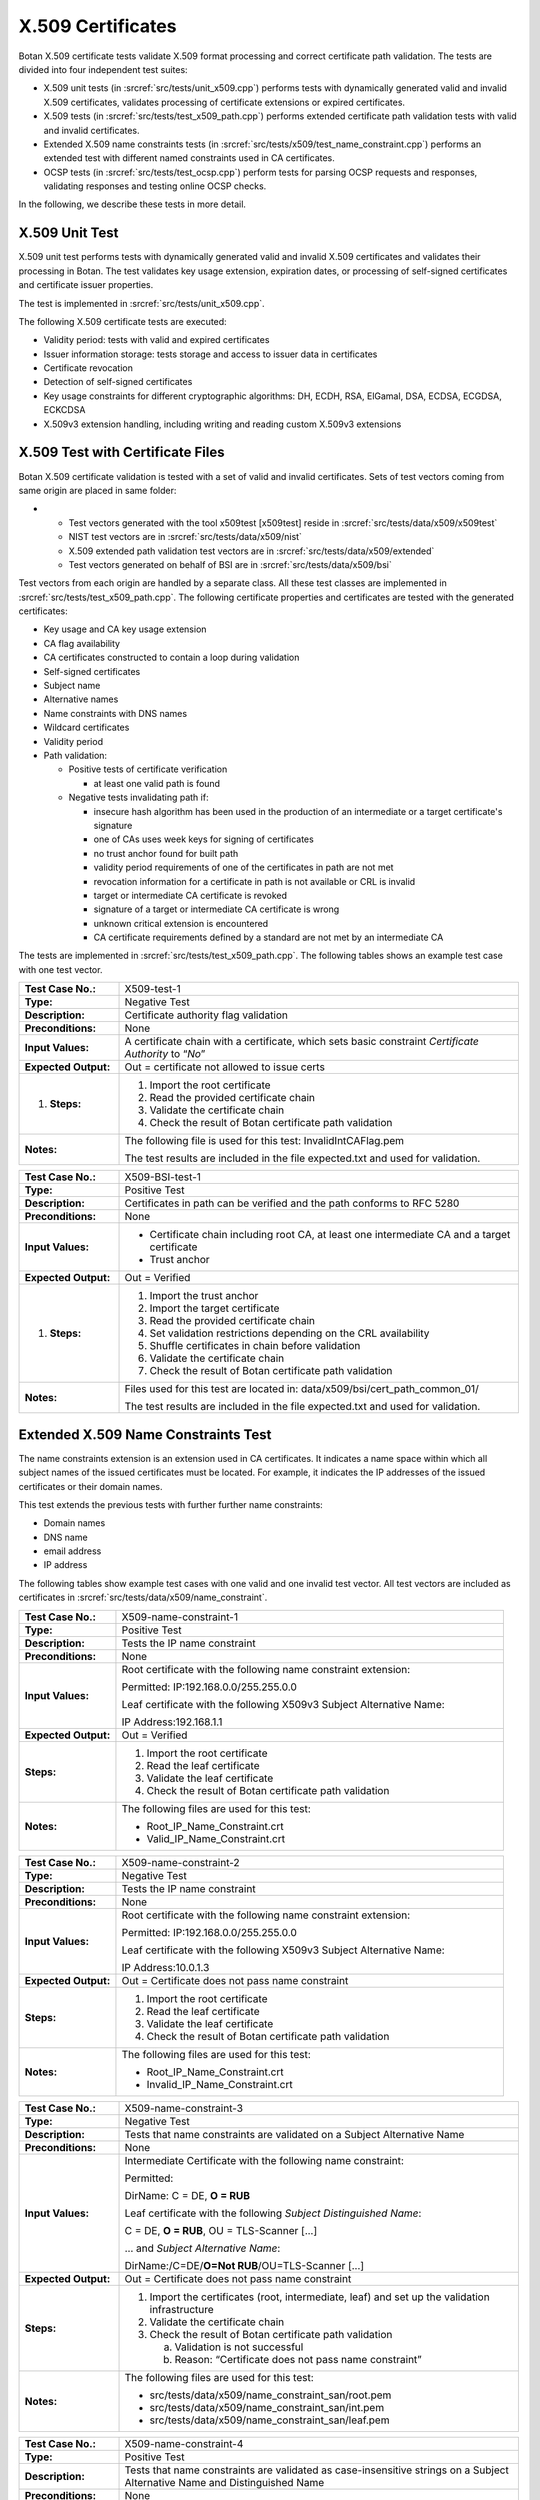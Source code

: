 X.509 Certificates
==================

Botan X.509 certificate tests validate X.509 format processing and
correct certificate path validation. The tests are divided into four
independent test suites:

-  X.509 unit tests (in :srcref:`src/tests/unit_x509.cpp`) performs tests with
   dynamically generated valid and invalid X.509 certificates, validates
   processing of certificate extensions or expired certificates.
-  X.509 tests (in :srcref:`src/tests/test_x509_path.cpp`) performs extended
   certificate path validation tests with valid and invalid
   certificates.
-  Extended X.509 name constraints tests (in
   :srcref:`src/tests/x509/test_name_constraint.cpp`) performs an extended test
   with different named constraints used in CA certificates.
-  OCSP tests (in :srcref:`src/tests/test_ocsp.cpp`) perform tests for parsing
   OCSP requests and responses, validating responses and testing online
   OCSP checks.

In the following, we describe these tests in more detail.

X.509 Unit Test
---------------

X.509 unit test performs tests with dynamically generated valid and
invalid X.509 certificates and validates their processing in Botan. The
test validates key usage extension, expiration dates, or processing of
self-signed certificates and certificate issuer properties.

The test is implemented in :srcref:`src/tests/unit_x509.cpp`.

The following X.509 certificate tests are executed:

-  Validity period: tests with valid and expired certificates
-  Issuer information storage: tests storage and access to issuer data
   in certificates
-  Certificate revocation
-  Detection of self-signed certificates
-  Key usage constraints for different cryptographic algorithms: DH,
   ECDH, RSA, ElGamal, DSA, ECDSA, ECGDSA, ECKCDSA
-  X.509v3 extension handling, including writing and reading custom
   X.509v3 extensions

X.509 Test with Certificate Files
---------------------------------

Botan X.509 certificate validation is tested with a set of valid and
invalid certificates. Sets of test vectors coming from same origin are
placed in same folder:

-

   -  Test vectors generated with the tool x509test [x509test] reside in
      :srcref:`src/tests/data/x509/x509test`
   -  NIST test vectors are in :srcref:`src/tests/data/x509/nist`
   -  X.509 extended path validation test vectors are in
      :srcref:`src/tests/data/x509/extended`
   -  Test vectors generated on behalf of BSI are in
      :srcref:`src/tests/data/x509/bsi`

Test vectors from each origin are handled by a separate class. All these
test classes are implemented in :srcref:`src/tests/test_x509_path.cpp`. The
following certificate properties and certificates are tested with the
generated certificates:

-  Key usage and CA key usage extension

-  CA flag availability

-  CA certificates constructed to contain a loop during validation

-  Self-signed certificates

-  Subject name

-  Alternative names

-  Name constraints with DNS names

-  Wildcard certificates

-  Validity period

-  Path validation:

   -  Positive tests of certificate verification

      -  at least one valid path is found

   -  Negative tests invalidating path if:

      -  insecure hash algorithm has been used in the production of an
         intermediate or a target certificate's signature
      -  one of CAs uses week keys for signing of certificates
      -  no trust anchor found for built path
      -  validity period requirements of one of the certificates in path
         are not met
      -  revocation information for a certificate in path is not
         available or CRL is invalid
      -  target or intermediate CA certificate is revoked
      -  signature of a target or intermediate CA certificate is wrong
      -  unknown critical extension is encountered
      -  CA certificate requirements defined by a standard are not met
         by an intermediate CA

The tests are implemented in :srcref:`src/tests/test_x509_path.cpp`. The
following tables shows an example test case with one test vector.

.. table::
   :class: longtable
   :widths: 20 80

   +----------------------+---------------------------------------------------------------------------+
   | **Test Case No.:**   | X509-test-1                                                               |
   +----------------------+---------------------------------------------------------------------------+
   | **Type:**            | Negative Test                                                             |
   +----------------------+---------------------------------------------------------------------------+
   | **Description:**     | Certificate authority flag validation                                     |
   +----------------------+---------------------------------------------------------------------------+
   | **Preconditions:**   | None                                                                      |
   +----------------------+---------------------------------------------------------------------------+
   | **Input Values:**    | A certificate chain with a certificate, which sets basic constraint       |
   |                      | *Certificate Authority* to “\ *No*\ ”                                     |
   +----------------------+---------------------------------------------------------------------------+
   | **Expected Output:** | Out = certificate not allowed to issue certs                              |
   +----------------------+---------------------------------------------------------------------------+
   | #. **Steps:**        | #. Import the root certificate                                            |
   |                      |                                                                           |
   |                      | #. Read the provided certificate chain                                    |
   |                      |                                                                           |
   |                      | #. Validate the certificate chain                                         |
   |                      |                                                                           |
   |                      | #. Check the result of Botan certificate path validation                  |
   +----------------------+---------------------------------------------------------------------------+
   | **Notes:**           | The following file is used for this test: InvalidIntCAFlag.pem            |
   |                      |                                                                           |
   |                      | The test results are included in the file expected.txt and used for       |
   |                      | validation.                                                               |
   +----------------------+---------------------------------------------------------------------------+

.. table::
   :class: longtable
   :widths: 20 80

   +----------------------+---------------------------------------------------------------------------+
   | **Test Case No.:**   | X509-BSI-test-1                                                           |
   +----------------------+---------------------------------------------------------------------------+
   | **Type:**            | Positive Test                                                             |
   +----------------------+---------------------------------------------------------------------------+
   | **Description:**     | Certificates in path can be verified and the path conforms to RFC 5280    |
   +----------------------+---------------------------------------------------------------------------+
   | **Preconditions:**   | None                                                                      |
   +----------------------+---------------------------------------------------------------------------+
   | **Input Values:**    | -  Certificate chain including root CA, at least one intermediate CA and  |
   |                      |    a target certificate                                                   |
   |                      |                                                                           |
   |                      | -  Trust anchor                                                           |
   +----------------------+---------------------------------------------------------------------------+
   | **Expected Output:** | Out = Verified                                                            |
   +----------------------+---------------------------------------------------------------------------+
   | #. **Steps:**        | #. Import the trust anchor                                                |
   |                      |                                                                           |
   |                      | #. Import the target certificate                                          |
   |                      |                                                                           |
   |                      | #. Read the provided certificate chain                                    |
   |                      |                                                                           |
   |                      | #. Set validation restrictions depending on the CRL availability          |
   |                      |                                                                           |
   |                      | #. Shuffle certificates in chain before validation                        |
   |                      |                                                                           |
   |                      | #. Validate the certificate chain                                         |
   |                      |                                                                           |
   |                      | #. Check the result of Botan certificate path validation                  |
   +----------------------+---------------------------------------------------------------------------+
   | **Notes:**           | Files used for this test are located in:                                  |
   |                      | data/x509/bsi/cert_path_common_01/                                        |
   |                      |                                                                           |
   |                      | The test results are included in the file expected.txt and used for       |
   |                      | validation.                                                               |
   +----------------------+---------------------------------------------------------------------------+

Extended X.509 Name Constraints Test
------------------------------------

The name constraints extension is an extension used in CA certificates.
It indicates a name space within which all subject names of the issued
certificates must be located. For example, it indicates the IP addresses
of the issued certificates or their domain names.

This test extends the previous tests with further further name
constraints:

-  Domain names
-  DNS name
-  email address
-  IP address

The following tables show example test cases with one valid and one
invalid test vector. All test vectors are included as certificates in
:srcref:`src/tests/data/x509/name_constraint`.

.. table::
   :class: longtable
   :widths: 20 80

   +----------------------+---------------------------------------------------------------------------+
   | **Test Case No.:**   | X509-name-constraint-1                                                    |
   +----------------------+---------------------------------------------------------------------------+
   | **Type:**            | Positive Test                                                             |
   +----------------------+---------------------------------------------------------------------------+
   | **Description:**     | Tests the IP name constraint                                              |
   +----------------------+---------------------------------------------------------------------------+
   | **Preconditions:**   | None                                                                      |
   +----------------------+---------------------------------------------------------------------------+
   | **Input Values:**    | Root certificate with the following name constraint extension:            |
   |                      |                                                                           |
   |                      | Permitted: IP:192.168.0.0/255.255.0.0                                     |
   |                      |                                                                           |
   |                      | Leaf certificate with the following X509v3 Subject Alternative Name:      |
   |                      |                                                                           |
   |                      | IP Address:192.168.1.1                                                    |
   +----------------------+---------------------------------------------------------------------------+
   | **Expected Output:** | Out = Verified                                                            |
   +----------------------+---------------------------------------------------------------------------+
   | **Steps:**           | #. Import the root certificate                                            |
   |                      |                                                                           |
   |                      | #. Read the leaf certificate                                              |
   |                      |                                                                           |
   |                      | #. Validate the leaf certificate                                          |
   |                      |                                                                           |
   |                      | #. Check the result of Botan certificate path validation                  |
   +----------------------+---------------------------------------------------------------------------+
   | **Notes:**           | The following files are used for this test:                               |
   |                      |                                                                           |
   |                      | -  Root_IP_Name_Constraint.crt                                            |
   |                      |                                                                           |
   |                      | -  Valid_IP_Name_Constraint.crt                                           |
   +----------------------+---------------------------------------------------------------------------+

.. table::
   :class: longtable
   :widths: 20 80

   +----------------------+---------------------------------------------------------------------------+
   | **Test Case No.:**   | X509-name-constraint-2                                                    |
   +----------------------+---------------------------------------------------------------------------+
   | **Type:**            | Negative Test                                                             |
   +----------------------+---------------------------------------------------------------------------+
   | **Description:**     | Tests the IP name constraint                                              |
   +----------------------+---------------------------------------------------------------------------+
   | **Preconditions:**   | None                                                                      |
   +----------------------+---------------------------------------------------------------------------+
   | **Input Values:**    | Root certificate with the following name constraint extension:            |
   |                      |                                                                           |
   |                      | Permitted: IP:192.168.0.0/255.255.0.0                                     |
   |                      |                                                                           |
   |                      | Leaf certificate with the following X509v3 Subject Alternative Name:      |
   |                      |                                                                           |
   |                      | IP Address:10.0.1.3                                                       |
   +----------------------+---------------------------------------------------------------------------+
   | **Expected Output:** | Out = Certificate does not pass name constraint                           |
   +----------------------+---------------------------------------------------------------------------+
   | **Steps:**           | #. Import the root certificate                                            |
   |                      |                                                                           |
   |                      | #. Read the leaf certificate                                              |
   |                      |                                                                           |
   |                      | #. Validate the leaf certificate                                          |
   |                      |                                                                           |
   |                      | #.  Check the result of Botan certificate path validation                 |
   +----------------------+---------------------------------------------------------------------------+
   | **Notes:**           | The following files are used for this test:                               |
   |                      |                                                                           |
   |                      | -  Root_IP_Name_Constraint.crt                                            |
   |                      |                                                                           |
   |                      | -  Invalid_IP_Name_Constraint.crt                                         |
   +----------------------+---------------------------------------------------------------------------+

.. table::
   :class: longtable
   :widths: 20 80

   +----------------------+---------------------------------------------------------------------------+
   | **Test Case No.:**   | X509-name-constraint-3                                                    |
   +----------------------+---------------------------------------------------------------------------+
   | **Type:**            | Negative Test                                                             |
   +----------------------+---------------------------------------------------------------------------+
   | **Description:**     | Tests that name constraints are validated on a Subject Alternative Name   |
   +----------------------+---------------------------------------------------------------------------+
   | **Preconditions:**   | None                                                                      |
   +----------------------+---------------------------------------------------------------------------+
   | **Input Values:**    | Intermediate Certificate with the following name constraint:              |
   |                      |                                                                           |
   |                      | Permitted:                                                                |
   |                      |                                                                           |
   |                      | DirName: C = DE, **O = RUB**                                              |
   |                      |                                                                           |
   |                      | Leaf certificate with the following *Subject* *Distinguished* *Name*:     |
   |                      |                                                                           |
   |                      | C = DE, **O = RUB**, OU = TLS-Scanner [...]                               |
   |                      |                                                                           |
   |                      | … and *Subject Alternative Name*:                                         |
   |                      |                                                                           |
   |                      | DirName:/C=DE/**O=Not RUB**/OU=TLS-Scanner [...]                          |
   +----------------------+---------------------------------------------------------------------------+
   | **Expected Output:** | Out = Certificate does not pass name constraint                           |
   +----------------------+---------------------------------------------------------------------------+
   | **Steps:**           | #. Import the certificates (root, intermediate, leaf) and set up the      |
   |                      |    validation infrastructure                                              |
   |                      |                                                                           |
   |                      | #. Validate the certificate chain                                         |
   |                      |                                                                           |
   |                      | #. Check the result of Botan certificate path validation                  |
   |                      |                                                                           |
   |                      |    a. Validation is not successful                                        |
   |                      |                                                                           |
   |                      |    b. Reason: “Certificate does not pass name constraint”                 |
   +----------------------+---------------------------------------------------------------------------+
   | **Notes:**           | The following files are used for this test:                               |
   |                      |                                                                           |
   |                      | -  src/tests/data/x509/name_constraint_san/root.pem                       |
   |                      |                                                                           |
   |                      | -  src/tests/data/x509/name_constraint_san/int.pem                        |
   |                      |                                                                           |
   |                      | -  src/tests/data/x509/name_constraint_san/leaf.pem                       |
   +----------------------+---------------------------------------------------------------------------+

.. table::
   :class: longtable
   :widths: 20 80

   +----------------------+---------------------------------------------------------------------------+
   | **Test Case No.:**   | X509-name-constraint-4                                                    |
   +----------------------+---------------------------------------------------------------------------+
   | **Type:**            | Positive Test                                                             |
   +----------------------+---------------------------------------------------------------------------+
   | **Description:**     | Tests that name constraints are validated as case-insensitive strings on  |
   |                      | a Subject Alternative Name and Distinguished Name                         |
   +----------------------+---------------------------------------------------------------------------+
   | **Preconditions:**   | None                                                                      |
   +----------------------+---------------------------------------------------------------------------+
   | **Input Values:**    | Intermediate Certificate with the following name constraint (among        |
   |                      | others)::                                                                 |
   |                      |                                                                           |
   |                      |    Permitted:                                                             |
   |                      |    [...]                                                                  |
   |                      |    **DNS:gov.it**                                                         |
   |                      |    [...]                                                                  |
   |                      |    DirName:C = IT, ST = Roma, L = Roma, O = Agenzia per l'Italia Digitale |
   |                      |    [...]                                                                  |
   |                      |                                                                           |
   |                      | Leaf certificate with the following *Subject* *Distinguished* *Name*::    |
   |                      |                                                                           |
   |                      |    C = IT, ST = Roma, L = Roma, O = Agenzia per                           |
   |                      |    l'Italia Digitale, OU = AMBIENTI COLLAUDO, CN =                        |
   |                      |    INDICEPA-COLLAUDO.\ **GOV.IT**                                         |
   |                      |                                                                           |
   |                      | ... and *Subject Alternative Names* (among others)::                      |
   |                      |                                                                           |
   |                      |    DNS:ca.indicepa-collaudo.\ **gov.it**                                  |
   |                      |    [...]                                                                  |
   |                      |    DNS:INDICEPA-COLLAUDO.\ **GOV.IT**                                     |
   |                      |    [...]                                                                  |
   +----------------------+---------------------------------------------------------------------------+
   | **Expected Output:** | Out = Certificate passes name constraint                                  |
   +----------------------+---------------------------------------------------------------------------+
   | **Steps:**           | #. Import the certificates (root, intermediate, leaf) and set up the      |
   |                      |    validation infrastructure                                              |
   |                      |                                                                           |
   |                      | #. Validate the certificate chain                                         |
   |                      |                                                                           |
   |                      | #. Check the result of Botan certificate path validation                  |
   |                      |                                                                           |
   |                      |    a. Validation is successful                                            |
   +----------------------+---------------------------------------------------------------------------+
   | **Notes:**           | The following files are used for this test:                               |
   |                      |                                                                           |
   |                      | -  src/tests/data/x509/misc/name_constraint_ci/root.pem                   |
   |                      |                                                                           |
   |                      | -  src/tests/data/x509/misc/name_constraint_ci/int.pem                    |
   |                      |                                                                           |
   |                      | -  src/tests/data/x509/misc/name_constraint_ci/leaf.pem                   |
   +----------------------+---------------------------------------------------------------------------+

.. table::
   :class: longtable
   :widths: 20 80

   +----------------------+---------------------------------------------------------------------------+
   | **Test Case No.:**   | X509-name-constraint-5                                                    |
   +----------------------+---------------------------------------------------------------------------+
   | **Type:**            | Positive Test                                                             |
   +----------------------+---------------------------------------------------------------------------+
   | **Description:**     | Tests that name constraints are not validated on the defining certificate |
   +----------------------+---------------------------------------------------------------------------+
   | **Preconditions:**   | None                                                                      |
   +----------------------+---------------------------------------------------------------------------+
   | **Input Values:**    | Intermediate Certificate with the following name constraint::             |
   |                      |                                                                           |
   |                      |    Permitted:                                                             |
   |                      |    DirName:C = CZ, **L = Brno**                                           |
   |                      |                                                                           |
   |                      | ... and Subject Distinguished Name::                                      |
   |                      |                                                                           |
   |                      |    Subject: C = CZ, **L = Prague**, O = Test[...]                         |
   |                      |                                                                           |
   |                      | Leaf certificate with the following *Subject* *Distinguished* *Name*::    |
   |                      |                                                                           |
   |                      |    C = CZ, **L = Brno**, O = TestServer                                   |
   +----------------------+---------------------------------------------------------------------------+
   | **Expected Output:** | Out = Certificate passes name constraint                                  |
   +----------------------+---------------------------------------------------------------------------+
   | **Steps:**           | #. Import the certificates (root, intermediate, leaf) and set up the      |
   |                      |    validation infrastructure                                              |
   |                      |                                                                           |
   |                      | #. Validate the certificate chain                                         |
   |                      |                                                                           |
   |                      | #. Check the result of Botan certificate path validation                  |
   |                      |                                                                           |
   |                      |    a. | Validation is successful                                          |
   |                      |       | (intermediate is not rejected on the basis of its own constraint) |
   +----------------------+---------------------------------------------------------------------------+
   | **Notes:**           | The following files are used for this test:                               |
   |                      |                                                                           |
   |                      | -  src/tests/data/x509/misc/name_constraint_ci/root.pem                   |
   |                      |                                                                           |
   |                      | -  src/tests/data/x509/misc/name_constraint_ci/int.pem                    |
   |                      |                                                                           |
   |                      | -  src/tests/data/x509/misc/name_constraint_ci/leaf.pem                   |
   +----------------------+---------------------------------------------------------------------------+

OCSP Tests
----------

Botan's OCSP code is tested using different tests that parse OCSP
requests and OCSP responses, validate OCSP responses (in terms of
signature validation) and also using online tests for randombit.net.
Online tests are only executed if BOTAN_HAS_ONLINE_REVOCATION_CHECKS is
set. The tests are implemented in :srcref:`src/tests/test_ocsp.cpp`. All
test data can be found in :srcref:`src/tests/data/x509/ocsp`.
